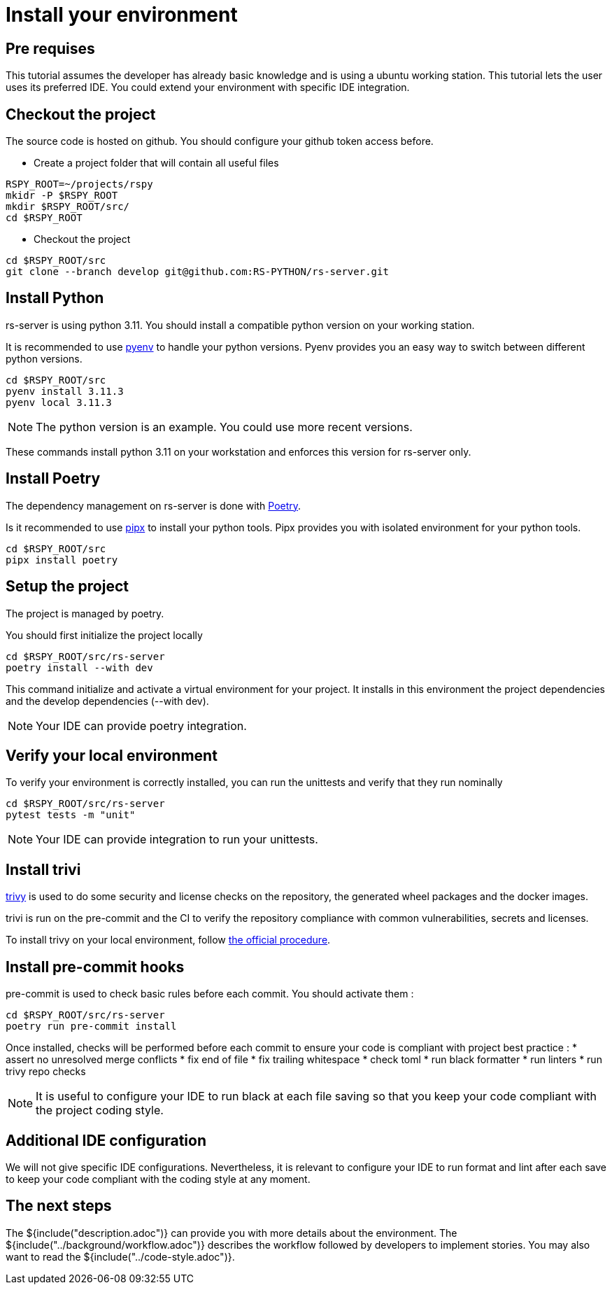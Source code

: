 = Install your environment

== Pre requises

This tutorial assumes the developer has already basic knowledge
and is using a ubuntu working station.
This tutorial lets the user uses its preferred IDE.
You could extend your environment with specific IDE integration.

== Checkout the project

The source code is hosted on github.
You should configure your github token access before.

* Create a project folder that will contain all useful files

[source, bash]
----
RSPY_ROOT=~/projects/rspy
mkidr -P $RSPY_ROOT
mkdir $RSPY_ROOT/src/
cd $RSPY_ROOT
----

* Checkout the project

[source, bash]
----
cd $RSPY_ROOT/src
git clone --branch develop git@github.com:RS-PYTHON/rs-server.git
----

== Install Python

rs-server is using python 3.11.
You should install a compatible python version on your working station.

It is recommended to use https://github.com/pyenv/pyenv[pyenv] to handle your python versions.
Pyenv provides you an easy way to switch between different python versions.

[source, bash]
----
cd $RSPY_ROOT/src
pyenv install 3.11.3
pyenv local 3.11.3
----

NOTE: The python version is an example. You could use more recent versions.

These commands install python 3.11 on your workstation and enforces this version for rs-server only.

== Install Poetry

The dependency management on rs-server is done with https://python-poetry.org/[Poetry].

Is it recommended to use https://github.com/pypa/pipx[pipx] to install your python tools.
Pipx provides you with isolated environment for your python tools.

[source, bash]
----
cd $RSPY_ROOT/src
pipx install poetry
----

== Setup the project

The project is managed by poetry.

You should first initialize the project locally
[source, bash]
----
cd $RSPY_ROOT/src/rs-server
poetry install --with dev
----
This command initialize and activate a virtual environment for your project.
It installs in this environment the project dependencies
and the develop dependencies (--with dev).

NOTE: Your IDE can provide poetry integration.

== Verify your local environment

To verify your environment is correctly installed,
you can run the unittests and verify that they run nominally

[source, bash]
----
cd $RSPY_ROOT/src/rs-server
pytest tests -m "unit"
----

// TODO give the extract of the expected result

NOTE: Your IDE can provide integration to run your unittests.

== Install trivi

link:https://aquasecurity.github.io/trivy/v0.47/[trivy] is used to do some security and license checks on the repository, the generated wheel packages and the docker images.

trivi is run on the pre-commit and the CI
to verify the repository compliance with common vulnerabilities, secrets and licenses.

To install trivy on your local environment,
follow link:https://aquasecurity.github.io/trivy/v0.47/getting-started/installation/[the official procedure].

== Install pre-commit hooks

pre-commit is used to check basic rules before each commit.
You should activate them :

[source, bash]
----
cd $RSPY_ROOT/src/rs-server
poetry run pre-commit install
----

Once installed, checks will be performed before each commit
to ensure your code is compliant with project best practice :
* assert no unresolved merge conflicts
* fix end of file
* fix trailing whitespace
* check toml
* run black formatter
* run linters
* run trivy repo checks

NOTE: It is useful to configure your IDE to run black at each file saving
so that you keep your code compliant with the project coding style.

== Additional IDE configuration

We will not give specific IDE configurations.
Nevertheless, it is relevant to configure your IDE
to run format and lint after each save
to keep your code compliant with the coding style at any moment.


== The next steps

The ${include("description.adoc")} can provide you with more details about the environment.
The ${include("../background/workflow.adoc")} describes the workflow followed by developers to implement stories.
You may also want to read the ${include("../code-style.adoc")}.
